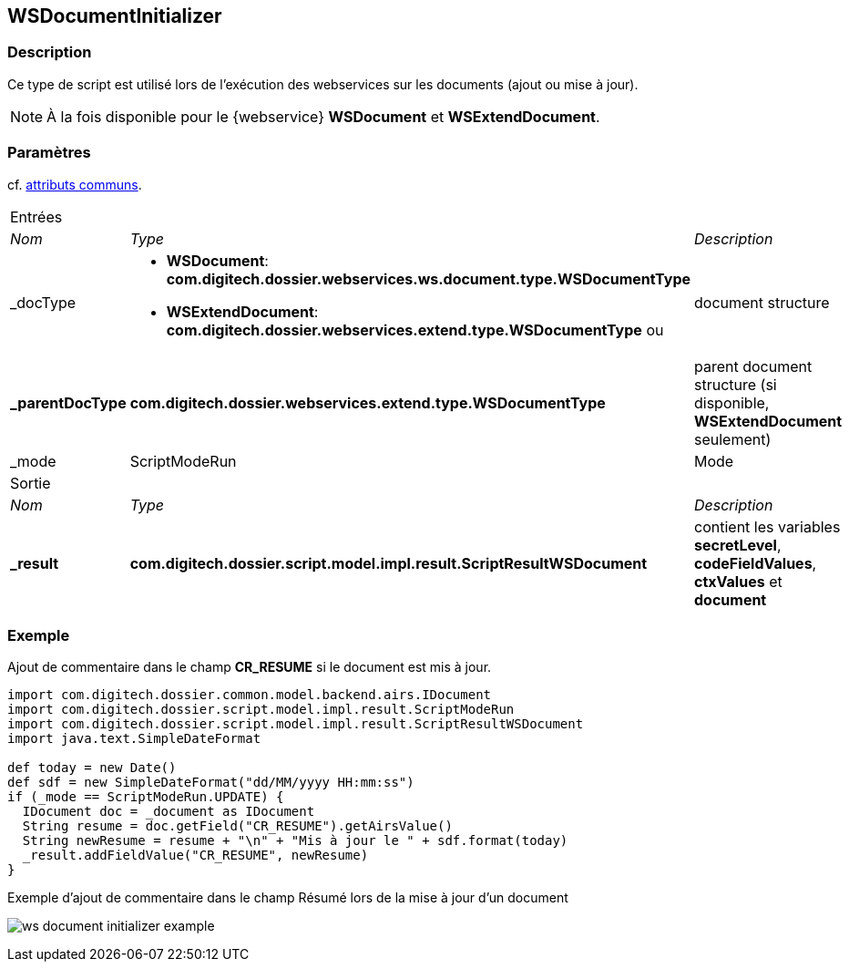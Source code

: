 [[_23_WSDocumentInitializer]]
== WSDocumentInitializer

=== Description

Ce type de script est utilisé lors de l'exécution des webservices sur les documents (ajout ou mise à jour).

[NOTE]
====
À la fois disponible pour le {webservice} *WSDocument* et *WSExtendDocument*.
====

=== Paramètres

cf. <<_01_CommonData,attributs communs>>.

[options="noheader",cols="2a,2a,3a"]
|===
3+|[.header]
Entrées|[.sub-header]
_Nom_|[.sub-header]
_Type_|[.sub-header]
_Description_
|_docType|
* *WSDocument*: *com.digitech.dossier.webservices.ws.document.type.WSDocumentType*
* *WSExtendDocument*: *com.digitech.dossier.webservices.extend.type.WSDocumentType* ou |document structure
|*_parentDocType*| *com.digitech.dossier.webservices.extend.type.WSDocumentType*|parent document structure (si disponible, *WSExtendDocument* seulement)
|_mode|ScriptModeRun|Mode

3+|[.header]
Sortie
|[.sub-header]
_Nom_|[.sub-header]
_Type_|[.sub-header]
_Description_
|*_result*|*com.digitech.dossier.script.model.impl.result.ScriptResultWSDocument*|contient les variables *secretLevel*, *codeFieldValues*, *ctxValues*
et *document*
|===

=== Exemple

Ajout de commentaire dans le champ *CR_RESUME* si le document est mis à jour.

[source, groovy]
----
import com.digitech.dossier.common.model.backend.airs.IDocument
import com.digitech.dossier.script.model.impl.result.ScriptModeRun
import com.digitech.dossier.script.model.impl.result.ScriptResultWSDocument
import java.text.SimpleDateFormat

def today = new Date()
def sdf = new SimpleDateFormat("dd/MM/yyyy HH:mm:ss")
if (_mode == ScriptModeRun.UPDATE) {
  IDocument doc = _document as IDocument
  String resume = doc.getField("CR_RESUME").getAirsValue()
  String newResume = resume + "\n" + "Mis à jour le " + sdf.format(today)
  _result.addFieldValue("CR_RESUME", newResume)
}
----

.Exemple d'ajout de commentaire dans le champ Résumé lors de la mise à jour d'un document
image:examples/ws_document_initializer_example.png[]